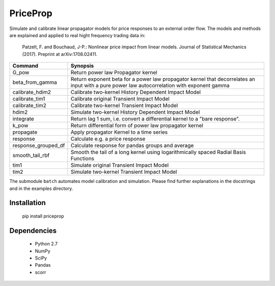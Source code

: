 PriceProp
=========

Simulate and calibrate linear propagator models for price responses to an
external order flow. The models and methods are explained and applied to
real hight frequency trading data in:
    
    Patzelt, F. and Bouchaud, J-P.:
    Nonlinear price impact from linear models. 
    Journal of Statistical Mechanics (2017). 
    Preprint at arXiv:1708.02411. 
    
    
=====================   ======================================================
Command                 Synopsis
=====================   ======================================================
G_pow                   Return power law Propagator kernel
beta_from_gamma         Return exponent beta for a power law propagator kernel  
                        that decorrelates an input with a pure power law 
                        autocorrelation with exponent gamma
calibrate_hdim2         Calibrate two-kernel History Dependent Impact Model
calibrate_tim1          Calibrate original Transient Impact Model
calibrate_tim2          Calibrate two-kernel Transient Impact Model
hdim2                   Simulate two-kernel History Dependent Impact Model
integrate               Return lag 1 sum, i.e. convert a differential kernel
                        to a "bare response".
k_pow                   Return differential form of power law propagator kernel
propagate               Apply propagator Kernel to a time series
response                Calculate e.g. a price response
response_grouped_df     Calculate response for pandas groups and average
smooth_tail_rbf         Smooth the tail of a long kernel using logarithmically
                        spaced Radial Basis Functions
tim1                    Simulate original Transient Impact Model
tim2                    Simulate two-kernel Transient Impact Model
=====================   ======================================================


The submodule ``batch`` automates model calibration and simulation. Please
find further explanations in the docstrings and in the examples directory.


Installation
------------

    pip install priceprop
    
    
Dependencies
------------

    - Python 2.7
    - NumPy
    - SciPy
    - Pandas
    - scorr